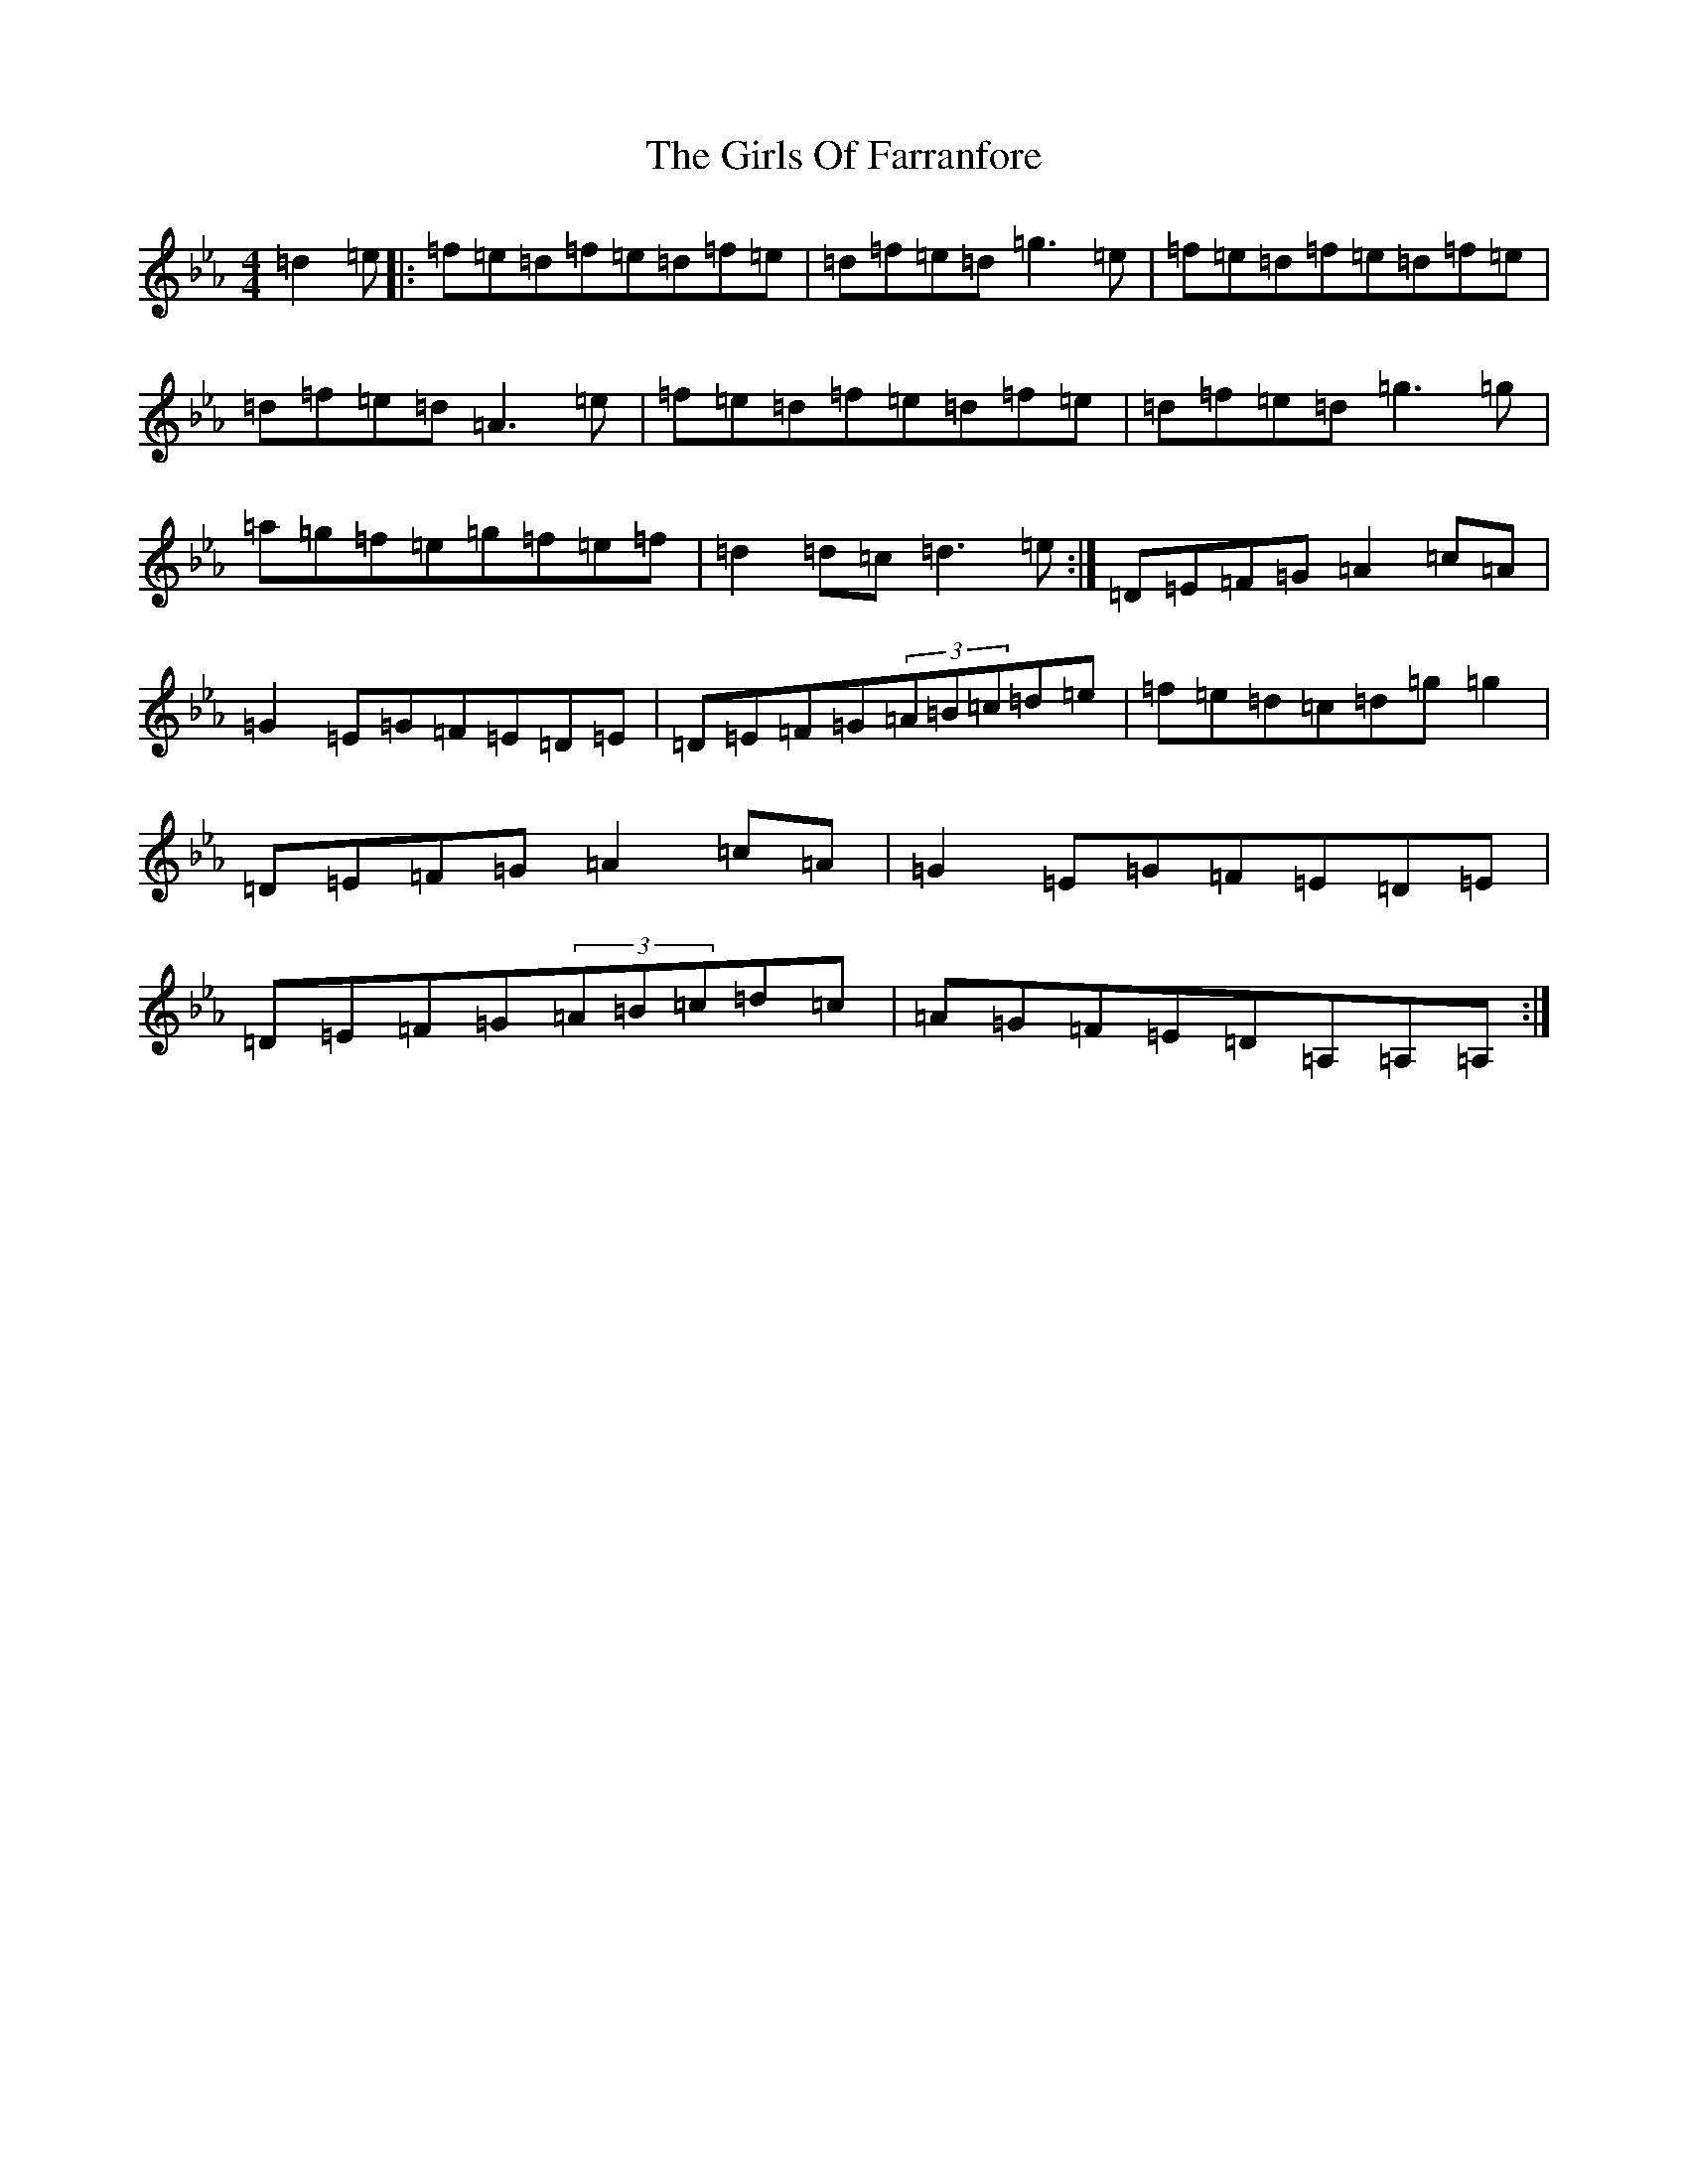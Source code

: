 X: 21849
T: Girls Of Farranfore, The
S: https://thesession.org/tunes/4026#setting16852
Z: E minor
R: reel
M: 4/4
L: 1/8
K: C minor
=d2=e|:=f=e=d=f=e=d=f=e|=d=f=e=d=g3=e|=f=e=d=f=e=d=f=e|=d=f=e=d=A3=e|=f=e=d=f=e=d=f=e|=d=f=e=d=g3=g|=a=g=f=e=g=f=e=f|=d2=d=c=d3=e:|=D=E=F=G=A2=c=A|=G2=E=G=F=E=D=E|=D=E=F=G(3=A=B=c=d=e|=f=e=d=c=d=g=g2|=D=E=F=G=A2=c=A|=G2=E=G=F=E=D=E|=D=E=F=G(3=A=B=c=d=c|=A=G=F=E=D=A,=A,=A,:|